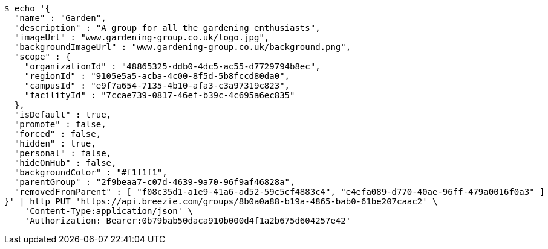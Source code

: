 [source,bash]
----
$ echo '{
  "name" : "Garden",
  "description" : "A group for all the gardening enthusiasts",
  "imageUrl" : "www.gardening-group.co.uk/logo.jpg",
  "backgroundImageUrl" : "www.gardening-group.co.uk/background.png",
  "scope" : {
    "organizationId" : "48865325-ddb0-4dc5-ac55-d7729794b8ec",
    "regionId" : "9105e5a5-acba-4c00-8f5d-5b8fccd80da0",
    "campusId" : "e9f7a654-7135-4b10-afa3-c3a97319c823",
    "facilityId" : "7ccae739-0817-46ef-b39c-4c695a6ec835"
  },
  "isDefault" : true,
  "promote" : false,
  "forced" : false,
  "hidden" : true,
  "personal" : false,
  "hideOnHub" : false,
  "backgroundColor" : "#f1f1f1",
  "parentGroup" : "2f9beaa7-c07d-4639-9a70-96f9af46828a",
  "removedFromParent" : [ "f08c35d1-a1e9-41a6-ad52-59c5cf4883c4", "e4efa089-d770-40ae-96ff-479a0016f0a3" ]
}' | http PUT 'https://api.breezie.com/groups/8b0a0a88-b19a-4865-bab0-61be207caac2' \
    'Content-Type:application/json' \
    'Authorization: Bearer:0b79bab50daca910b000d4f1a2b675d604257e42'
----